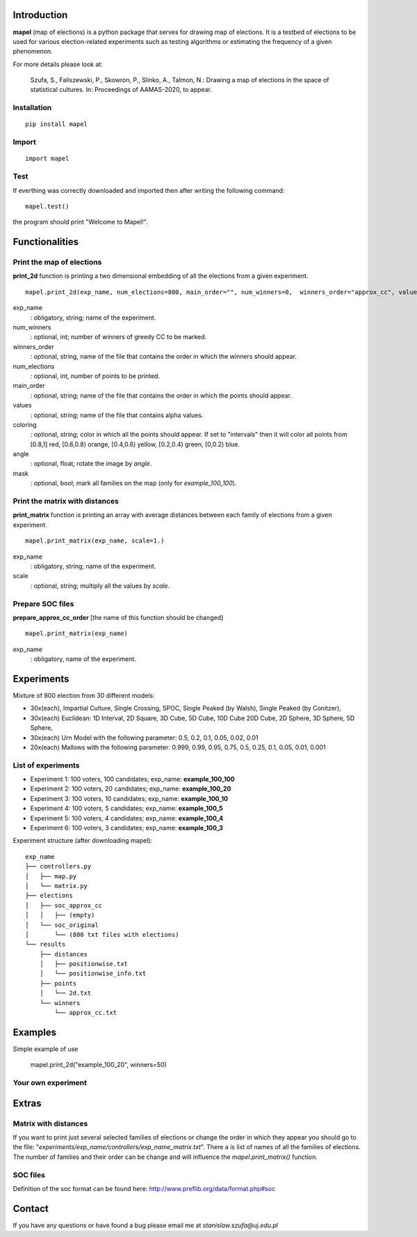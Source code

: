 Introduction
=============================
**mapel** (map of elections) is a python package that serves for drawing map of elections. It is a testbed of elections to be used
for various election-related experiments such as testing algorithms
or estimating the frequency of a given phenomenon.

For more details please look at:

    Szufa,  S.,  Faliszewski,  P.,  Skowron,  P.,  Slinko,  A.,  Talmon,  N.:  Drawing  a  map of elections in the space of statistical cultures. In: Proceedings of AAMAS-2020, to appear.


Installation
-----------------------------
::

    pip install mapel


Import
-----------------------------
::

    import mapel


Test
-----------------------------
If everthing was correctly downloaded and imported then after writing the following command:
::

    mapel.test()

the program should print "Welcome to Mapel!".


Functionalities
=============================

Print the map of elections
-----------------------------
**print_2d** function is printing a two dimensional embedding of all the elections from a given experiment.
::

    mapel.print_2d(exp_name, num_elections=800, main_order="", num_winners=0,  winners_order="approx_cc", values="default", coloring="purple", mask=False, angle=0) 

exp_name
  : obligatory, string; name of the experiment.
  
num_winners
  : optional, int; number of winners of greedy CC to be marked.
  
winners_order
  : optional, string, name of the file that contains the order in which the winners should appear.
  
num_elections
  : optional, int, number of points to be printed.
  
main_order
  : optional, string; name of the file that contains the order in which the points should appear.
  
values
  : optional, string; name of the file that contains alpha values.
  
coloring
  : optional, string; color in which all the points should appear. If set to "intervals" then it will color all points from [0.8,1] red, [0.6,0.8) orange, [0.4,0.6) yellow, [0.2,0.4) green, [0,0.2) blue.
  
angle
  : optional, float; rotate the image by *angle*.
    
mask
  : optional, bool; mark all families on the map (only for *example_100_100*).


Print the matrix with distances
-----------------------------
**print_matrix** function is printing an array with average distances between each family of elections from a given experiment.

::

    mapel.print_matrix(exp_name, scale=1.)


exp_name
  : obligatory, string; name of the experiment.
  

scale
  : optional, string; multiply all the values by *scale*.


Prepare SOC files
-----------------------------
**prepare_approx_cc_order** [the name of this function should be changed]
::

    mapel.print_matrix(exp_name)


exp_name
  : obligatory, name of the experiment.
  
  
Experiments
=============================
Mixture of 800 election from 30 different  models: 

- 30x(each), Impartial Culture, Single Crossing, SPOC, Single Peaked (by Walsh), Single Peaked (by Conitzer),
- 30x(each) Euclidean: 1D Interval, 2D Square, 3D Cube, 5D Cube, 10D Cube 20D Cube, 2D Sphere, 3D Sphere, 5D Sphere,  
- 30x(each) Urn Model with the following parameter: 0.5, 0.2, 0.1, 0.05, 0.02, 0.01 
- 20x(each) Mallows with the following parameter: 0.999, 0.99, 0.95, 0.75, 0.5, 0.25, 0.1, 0.05, 0.01, 0.001

List of experiments
-----------------------------
- Experiment 1: 100 voters, 100 candidates; exp_name: **example_100_100**
- Experiment 2: 100 voters, 20 candidates; exp_name: **example_100_20**
- Experiment 3: 100 voters, 10 candidates; exp_name: **example_100_10**
- Experiment 4: 100 voters, 5 candidates; exp_name: **example_100_5**
- Experiment 5: 100 voters, 4 candidates; exp_name: **example_100_4**
- Experiment 6: 100 voters, 3 candidates; exp_name: **example_100_3**
    
Experiment structure (after downloading mapel): 

::

    exp_name
    ├── controllers.py     
    │   ├── map.py
    │   └── matrix.py
    ├── elections          
    │   ├── soc_approx_cc 
    │   │   ├── (empty)
    │   └── soc_original
    │       └── (800 txt files with elections)
    └── results
        ├── distances
        │   ├── positionwise.txt
        │   └── positionwise_info.txt
        ├── points
        │   └── 2d.txt
        └── winners
            └── approx_cc.txt


Examples
=============================

Simple example of use

    mapel.print_2d("example_100_20", winners=50)


Your own experiment
-----------------------------



    
Extras
=============================

Matrix with distances
-----------------------------
If you want to print just several selected families of elections or change the order in which they appear you should go to the file:  "*experiments/exp_name/controllers/exp_name_matrix.txt*". There a is list of names of all the families of elections. The number of families and their order can be change and will influence the *mapel.print_matrix()* function.

SOC files
-----------------------------
Definition of the soc format can be found here: http://www.preflib.org/data/format.php#soc



Contact
=============================
If you have any questions or have found a bug please email me at *stanislaw.szufa@uj.edu.pl*
